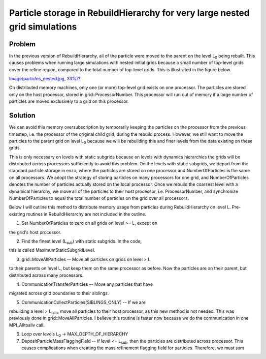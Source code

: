 Particle storage in RebuildHierarchy for very large nested grid simulations
===========================================================================

Problem
-------

In the previous version of RebuildHierarchy, all of the particle
were
moved to the parent on the level L\ :sub:`0`\  being rebuilt. This
causes problems
when running large simulations with nested initial grids because a
small number of top-level grids cover the refine region, compared
to
the total number of top-level grids. This is illustrated in the
figure below.

`Image(particles\_nested.jpg, 33%)? </wiki/Image(particles_nested.jpg,%2033%)>`_

On distributed memory machines, only one (or more) top-level grid
exists on one processor. The particles are stored only on the host
processor, stored in grid::ProcessorNumber. This processor will run
out of memory if a large number of particles are moved exclusively
to
a grid on this processor.

Solution
--------

We can avoid this memory oversubscription by temporarily keeping
the
particles on the processor from the previous timestep, i.e. the
processor of the original child grid, during the rebuild process.
However, we still want to move the particles to the parent grid on
level L\ :sub:`0`\  because we will be rebuilding this and finer
levels from the
data existing on these grids.

This is only necessary on levels with static subgrids because on
levels with dynamics hierarchies the grids will be distributed
across
processors sufficiently to avoid this problem. On the levels with
static subgrids, we depart from the standard particle storage in
enzo,
where the particles are stored on one processor and
NumberOfParticles
is the same on all processors. We adopt the strategy of storing
particles on many processors for one grid, and NumberOfParticles
denotes the number of particles actually stored on the local
processor. Once we rebuild the coarsest level with a dynamical
hierarchy, we move all of the particles to their host processor,
i.e. ProcessorNumber, and synchronize NumberOfParticles to equal
the
total number of particles on the grid over all processors.

Below I will outline this method to distribute memory usage from
particles during RebuildHierarchy on level L. Pre-existing routines
in RebuildHierarchy are not included in the outline.


#. Set NumberOfParticles to zero on all grids on level >= L, except
   on

the grid's host processor.


2. Find the finest level (L\ :sub:`sub`\ ) with static subgrids. In
   the code,

this is called MaximumStaticSubgridLevel.


3. grid::MoveAllParticles -- Move all particles on grids on level >
   L

to their parents on level L, but keep them on the same processor as
before. Now the particles are on their parent, but distributed
across
many processors.


4. CommunicationTransferParticles -- Move any particles that have

migrated across grid boundaries to their siblings.


5. CommunicationCollectParticles(SIBLINGS\_ONLY) -- If we are

rebuilding a level > L\ :sub:`sub`\ , move all particles to their
host
processor, as this new method is not needed. This was previously
done
in grid::MoveAllParticles. I believe this routine is faster now
because we do the communication in one MPI\_Alltoallv call.


6. Loop over levels L\ :sub:`0`\  -> MAX\_DEPTH\_OF\_HIERARCHY


#. DepositParticleMassFlaggingField -- If level <= L\ :sub:`sub`\ ,
   then the particles are distributed across processor. This causes
   complications when creating the mass refinement flagging field for
   particles. Therefore, we must sum


